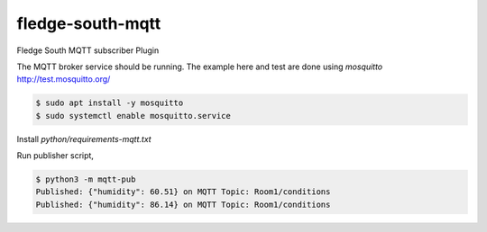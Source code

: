 ==================
fledge-south-mqtt
==================

Fledge South MQTT subscriber Plugin


The MQTT broker service should be running. 
The example here and test are done using `mosquitto` http://test.mosquitto.org/

.. code-block:: console

    $ sudo apt install -y mosquitto
    $ sudo systemctl enable mosquitto.service


Install `python/requirements-mqtt.txt`


Run publisher script,

.. code-block:: console

    $ python3 -m mqtt-pub
    Published: {"humidity": 60.51} on MQTT Topic: Room1/conditions
    Published: {"humidity": 86.14} on MQTT Topic: Room1/conditions
